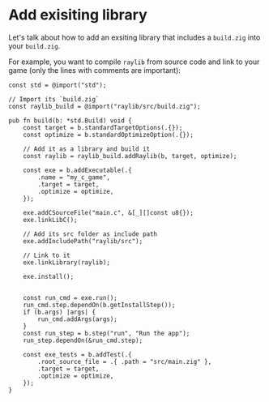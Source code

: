 * Add exisiting library

Let's talk about how  to add an exsiting library that includes a =build.zig= into your =build.zig=.

For example, you want to compile =raylib= from source code and link to your game (only the lines with comments are important):

#+BEGIN_SRC zig
  const std = @import("std");

  // Import its `build.zig`
  const raylib_build = @import("raylib/src/build.zig");

  pub fn build(b: *std.Build) void {
      const target = b.standardTargetOptions(.{});
      const optimize = b.standardOptimizeOption(.{});

      // Add it as a library and build it
      const raylib = raylib_build.addRaylib(b, target, optimize);

      const exe = b.addExecutable(.{
          .name = "my_c_game",
          .target = target,
          .optimize = optimize,
      });

      exe.addCSourceFile("main.c", &[_][]const u8{});
      exe.linkLibC();

      // Add its src folder as include path
      exe.addIncludePath("raylib/src");

      // Link to it
      exe.linkLibrary(raylib);

      exe.install();


      const run_cmd = exe.run();
      run_cmd.step.dependOn(b.getInstallStep());
      if (b.args) |args| {
          run_cmd.addArgs(args);
      }
      const run_step = b.step("run", "Run the app");
      run_step.dependOn(&run_cmd.step);

      const exe_tests = b.addTest(.{
          .root_source_file = .{ .path = "src/main.zig" },
          .target = target,
          .optimize = optimize,
      });
  }
#+END_SRC

